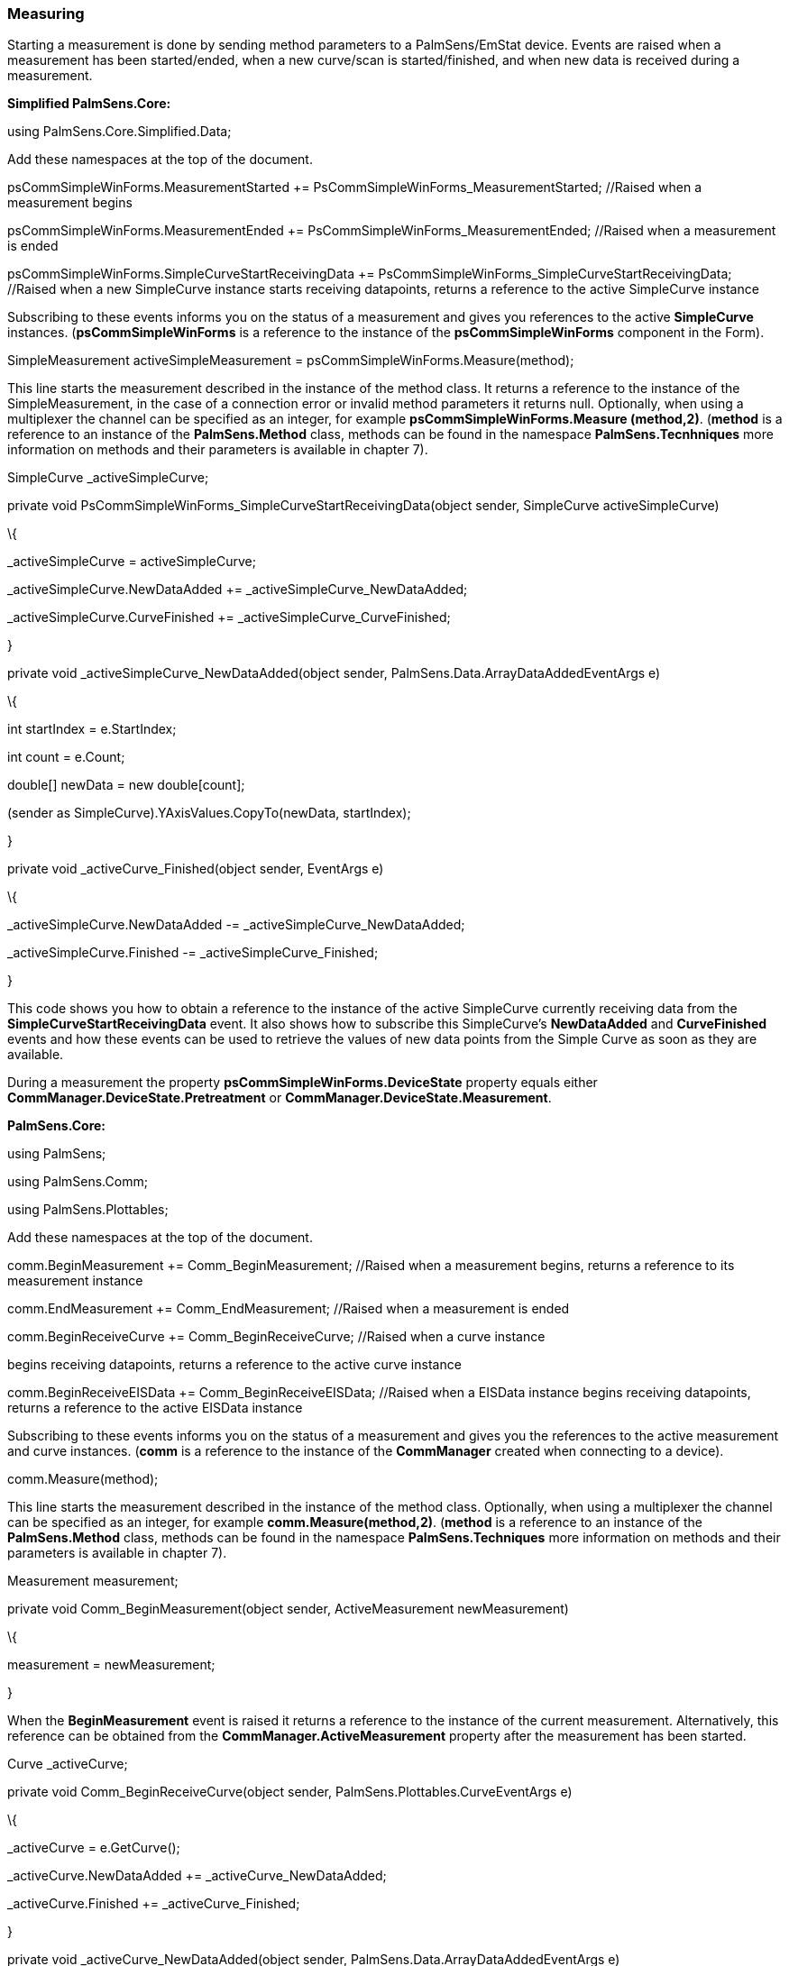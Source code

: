 === Measuring

Starting a measurement is done by sending method parameters to a
PalmSens/EmStat device. Events are raised when a measurement has been
started/ended, when a new curve/scan is started/finished, and when new
data is received during a measurement.

*Simplified PalmSens.Core:*

using PalmSens.Core.Simplified.Data;

Add these namespaces at the top of the document.

psCommSimpleWinForms.MeasurementStarted +=
PsCommSimpleWinForms_MeasurementStarted; //Raised when a measurement
begins

psCommSimpleWinForms.MeasurementEnded +=
PsCommSimpleWinForms_MeasurementEnded; //Raised when a measurement is
ended

psCommSimpleWinForms.SimpleCurveStartReceivingData +=
PsCommSimpleWinForms_SimpleCurveStartReceivingData; //Raised when a new
SimpleCurve instance starts receiving datapoints, returns a reference to
the active SimpleCurve instance

Subscribing to these events informs you on the status of a measurement
and gives you references to the active *SimpleCurve* instances.
(*psCommSimpleWinForms* is a reference to the instance of the
*psCommSimpleWinForms* component in the Form).

SimpleMeasurement activeSimpleMeasurement =
psCommSimpleWinForms.Measure(method);

This line starts the measurement described in the instance of the method
class. It returns a reference to the instance of the SimpleMeasurement,
in the case of a connection error or invalid method parameters it
returns null. Optionally, when using a multiplexer the channel can be
specified as an integer, for example *psCommSimpleWinForms.Measure
(method,2)*. (*method* is a reference to an instance of the
*PalmSens.Method* class, methods can be found in the namespace
*PalmSens.Tecnhniques* more information on methods and their parameters
is available in chapter 7).

SimpleCurve _activeSimpleCurve;

private void PsCommSimpleWinForms_SimpleCurveStartReceivingData(object
sender, SimpleCurve activeSimpleCurve)

\{

_activeSimpleCurve = activeSimpleCurve;

_activeSimpleCurve.NewDataAdded += _activeSimpleCurve_NewDataAdded;

_activeSimpleCurve.CurveFinished += _activeSimpleCurve_CurveFinished;

}

private void _activeSimpleCurve_NewDataAdded(object sender,
PalmSens.Data.ArrayDataAddedEventArgs e)

\{

int startIndex = e.StartIndex;

int count = e.Count;

double[] newData = new double[count];

(sender as SimpleCurve).YAxisValues.CopyTo(newData, startIndex);

}

private void _activeCurve_Finished(object sender, EventArgs e)

\{

_activeSimpleCurve.NewDataAdded -= _activeSimpleCurve_NewDataAdded;

_activeSimpleCurve.Finished -= _activeSimpleCurve_Finished;

}

This code shows you how to obtain a reference to the instance of the
active SimpleCurve currently receiving data from the
*SimpleCurveStartReceivingData* event. It also shows how to subscribe
this SimpleCurve’s *NewDataAdded* and *CurveFinished* events and how
these events can be used to retrieve the values of new data points from
the Simple Curve as soon as they are available.

During a measurement the property *psCommSimpleWinForms.DeviceState*
property equals either *CommManager.DeviceState.Pretreatment* or
*CommManager.DeviceState.Measurement*.

*PalmSens.Core:*

using PalmSens;

using PalmSens.Comm;

using PalmSens.Plottables;

Add these namespaces at the top of the document.

comm.BeginMeasurement += Comm_BeginMeasurement; //Raised when a
measurement begins, returns a reference to its measurement instance

comm.EndMeasurement += Comm_EndMeasurement; //Raised when a measurement
is ended

comm.BeginReceiveCurve += Comm_BeginReceiveCurve; //Raised when a curve
instance

begins receiving datapoints, returns a reference to the active curve
instance

comm.BeginReceiveEISData += Comm_BeginReceiveEISData; //Raised when a
EISData instance begins receiving datapoints, returns a reference to the
active EISData instance

Subscribing to these events informs you on the status of a measurement
and gives you the references to the active measurement and curve
instances. (*comm* is a reference to the instance of the *CommManager*
created when connecting to a device).

comm.Measure(method);

This line starts the measurement described in the instance of the method
class. Optionally, when using a multiplexer the channel can be specified
as an integer, for example *comm.Measure(method,2)*. (*method* is a
reference to an instance of the *PalmSens.Method* class, methods can be
found in the namespace *PalmSens.Techniques* more information on methods
and their parameters is available in chapter 7).

Measurement measurement;

private void Comm_BeginMeasurement(object sender, ActiveMeasurement
newMeasurement)

\{

measurement = newMeasurement;

}

When the *BeginMeasurement* event is raised it returns a reference to
the instance of the current measurement. Alternatively, this reference
can be obtained from the *CommManager.ActiveMeasurement* property after
the measurement has been started.

Curve _activeCurve;

private void Comm_BeginReceiveCurve(object sender,
PalmSens.Plottables.CurveEventArgs e)

\{

_activeCurve = e.GetCurve();

_activeCurve.NewDataAdded += _activeCurve_NewDataAdded;

_activeCurve.Finished += _activeCurve_Finished;

}

private void _activeCurve_NewDataAdded(object sender,
PalmSens.Data.ArrayDataAddedEventArgs e)

\{

int startIndex = e.StartIndex;

int count = e.Count;

double[] newData = new double[count];

(sender as Curve).GetYValues().CopyTo(newData, startIndex);

}

private void _activeCurve_Finished(object sender, EventArgs e)

\{

_activeCurve.NewDataAdded -= _activeCurve_NewDataAdded;

_activeCurve.Finished -= _activeCurve_Finished;

}

This code shows you how to obtain a reference to the instance of the
active curve currently receiving data from the *BeginReceiveCurve*
event. It also shows how to use the active curve’s *NewDataAdded* and
*Finished* events to retrieve the values of new data points from the
curve as soon as they are available.

EISData _activeEISData;

private void Comm_BeginReceiveEISData(object sender,
PalmSens.Plottables.EISData eisdata)

\{

_activeEISData = eisdata;

____
_activeEISData.NewDataAdded += _activeEISData_NewDataAdded; //Raised
when new data is added

_activeEISData.NewSubScanAdded += _activeEISData_NewSubScanAdded;
//Raised when a new frequency scan is started

_activeEISData.Finished += _activeEISData_Finished; //Raised when
EISData is finished
____

}

When performing Impedance Spectroscopy measurements data points are
stored in an instance of the *EISData* class and these events should be
used similarly to those used for other measurements.

During a measurement the property *comm.Busy* is true.

____
**Mains Frequency +
**To eliminate noise induced by other electrical appliances it is highly
recommended to set your regional mains frequency (50/60 Hz) in the
static property PalmSens.Method.PowerFreq.
____

=== MethodSCRIPT^TM^

The MethodSCRIPT^TM^ scripting language is designed to integrate our OEM
potentiostat (modules) effortlessly in your hardware setup or product.

MethodSCRIPT^TM^ allows developers to program a human-readable script
directly into the potentiostat module by means of a serial (TTL)
connection. The simple script language allows for running all supported
electrochemical techniques and makes it easy to combine different
measurements and other tasks.

More script features include:

* Use of variables
* (Nested) loops
* Logging results to an SD card
* Digital I/O for example for waiting for an external trigger
* Reading auxiliary values like pH or temperature
* Going to sleep or hibernate mode

See for more information:
https://www.palmsens.com/methodscript[www.palmsens.com/methodscript]

==== Sandbox Measurements

PSTrace includes an option to make use MethodSCRIPT^TM^ Sandbox to write
and run scripts. This is a great place to test MethodSCRIPT^TM^
measurements to see what the result would be. That script can then be
used in the MethodScriptSandbox technique in the SDK as demonstrated
below.

image:media/image10.png[Graphical user interface, application
Description automatically generated,width=604,height=459]

The following example contains 2 measurements, a LSV (meas_loop_lsv) and
a CV (meas_loop_cv). Custom MethodSCRIPT^TM^ can be run using the
MethodScriptSandbox Method class.

var methodSCRIPT = @"e

var c

var p

set_pgstat_chan 1

set_pgstat_mode 0

set_pgstat_chan 0

set_pgstat_mode 3

set_max_bandwidth 400

set_range_minmax da -1 1

set_range ba 590u

set_autoranging ba 590n 590u

cell_on

meas_loop_lsv p c -500m 500m 10m 1

pck_start

pck_add p

pck_add c

pck_end

endloop

meas_loop_cv p c -500m -1 1 10m 1

pck_start

pck_add p

pck_add c

pck_end

endloop

on_finished:

cell_off

".Replace("\r", ""); // Remove all carriage return characters

var sandbox = new MethodScriptSandbox

\{

MethodScript = methodSCRIPT 

};

As seen with the example above, MethodSCRIPT^TM^ allows multiple
measurements with a single script without having to send multiple
scripts. The script string text must not contain the default newline
characters (\r\n), these need to be replace just with the line feed or
new line character (\n).

Please see section link:#measuring[Measuring] to see how to run methods.
MethodSCRIPT^TM^ must be run on the appropriate devices. You can check
if a device is capable of running method script by casting the
capabilities to MethodScriptDeviceCapabilities.

psCommSimpleWinForms.Capabilities is MethodScriptDeviceCapabilities

SandboxMeasurements parse and store the variables sent in pcks. Curves
are generated automatically for each meas_loop that defines a pck with
two or more variables, scripts with multiple meas_loops will generate
multiple curves. The first variable in the pck will be set as the x-axis
and a curve is created for each subsequent variable in the pck. Please
note that to plot data versus time you will need to a variable with the
time to the pck.

==== Getter/Setter

The getter/setter allows you to control the IO pins of the devices that
allow this, for example with the EmStat PICO. Here a simple
getter/setter example:

*Simplified PalmSens.Core:*

Getter Example:

byte bitMask = 0b10101010; //A bitmask specifying which digital lines to read (0 = ignore, 1 = read).

//Synchronous

var result = psCommSimpleWinForms.ReadDigitalLine(bitMask);

//Asynchronous

var result = await psCommSimpleWinForms.ReadDigitalLineAsync(bitMask);

Setter Example:

byte bitMask = 0b11111111; //A bitmask specifying the output signal of the digital lines (0 = low, 1 = high).

var configGPIO = 0b10101010; //A bitmask specifying the the mode of digital lines (0 = input, 1 = output).

//Synchronous

psCommSimpleWinForms.SetDigitalOutput(bitMask, configGPIO);

//Asynchronous

await psCommSimpleWinForms.SetDigitalOutputAsync(bitMask, configGPIO);

Using MethodSCRIPT^TM^:

Setter Example:

string script = "e\nset_gpio_cfg 0b11111111 1\nset_gpio 0b10101010i\n\n";

//Synchronous

psCommSimpleWinForms.StartSetterMethodScript(script);

//Synchronous

await psCommSimpleWinForms.StartSetterMethodScriptAsync(script);

Getter Example:

string script = "e\nvar p\nset_gpio_cfg 0b11111111 0\nget_gpio p\npck_start\npck_add p\npck_end\n\n";

//Synchronous

var result = psCommSimpleWinForms.StartGetterMethodScript(script);

//Asynchronous

var result = await psCommSimpleWinForms.StartGetterMethodScriptAsync(script);

*PalmSens.Core:*

Getter Example:

string script = "e\nvar p\nset_gpio_cfg 0b11111111 0\nget_gpio p\npck_start\npck_add p\npck_end\n\n";

//Synchronous

if (Comm.ClientConnection is ClientConnectionMS connMS)

\{

string result = connMS.StartGetterMethodScript(script, timeout);

    return result;

}

//Asynchronous

if (comm.ClientConnection is ClientConnectionMS connMS)

\{

string result = await connMS.StartGetterMethodScriptAsync(script, timeout);

    return result;

}

Setter Example:

string script = "e\nset_gpio_cfg 0b11111111 1\nset_gpio 0b10101010i\n\n";

//Synchronous

if (comm.ClientConnection is ClientConnectionMS connMS)

connMS.StartSetterMethodScript(script, timeout);

//Asynchronous

if (comm.ClientConnection is ClientConnectionMS connMS)

await connMS.StartSetterMethodScriptAsync(script, timeout);

=== Disconnecting and disposing the device

The com port is *automatically closed* when the instance of the
*CommManager* is disconnected or disposed.

*Simplified PalmSens.Core:*

psCommSimpleWinForms.Disconnect(); or psCommSimpleWinForms.Dispose();

*PalmSens.Core:*

comm.ClientConnection.Run(() => comm.Disconnect()).Wait() or
comm.Disconnect(); or comm.Dispose();

The *psCommSimpleWinForms.Disconnected* event is raised when the device
is disconnected, this can be particularly useful when the device was
disconnected due to a communication error as the event also returns the
respective exception as an argument in that case.

=== Possible causes of communication issues

Communication issues can occur when certain commands are executed at the
same time, i.e. starting a measurement and triggering a read potential
at the same time will result in the device receiving commands in an
incorrect order. These issues typically arise when a timer is used, when
using multiple threads, and when invoking commands in a callback on one
on the *psCommSimpleWinForms/psMultiCommSimpleWinforms* events.

When using the simplified core wrapper communication issues are
prevented as much as possible. Using commands to control the device from
your *psCommSimpleWinForms/psMultiCommSimpleWinforms* event callbacks is
blocked, to prevent communication issues. With the asynchronous methods
it is possible to control your device from one of these callbacks as the
command will be delayed and run after completion of the previous
command, however, as it can be run at a later point in time it is
important to check whether all conditions for executing the command are
still true. This can be adjusted in the *PSCommSimple.cs* or
*PSMultiCommSimple.cs* files in the *PalmSens.Core.Simplified* project.

When using the *PalmSens.Core* directly useful aids to prevent threading
issues are the *comm.ClientConnection.Run* and
*comm.ClientConnection.Run<T>* methods. These assure the commands are
run on the correct context which prevents communication errors due to
multiple threads communicating with the device simultaneously. When
using multiple threads it is highly recommended to use these helper
methods when invoking methods that communicate with the device (i.e.
Measure, Current, Potential, CurrentRange and CellOn) from a different
thread.

Setting a value safely:

comm.ClientConnection.Run(() => \{ comm.CellOn = true; }).Wait();

or when connected to a device asynchronously

await comm.ClientConnection.RunAsync(() => comm.SetCellOnAsync(true));

Getting a value safely:

Task<float> GetPotentialTask = comm.ClientConnection.Run<float>(new
Task<float>(() => \{ return comm.Potential; }));

GetPotentialTask.Wait();

float potential = GetPotentialTask.Result;

or when connected to a device asynchronously

float potential = comm.ClientConnection.RunAsync<float>(() =>
comm.GetPotentialAsync());
